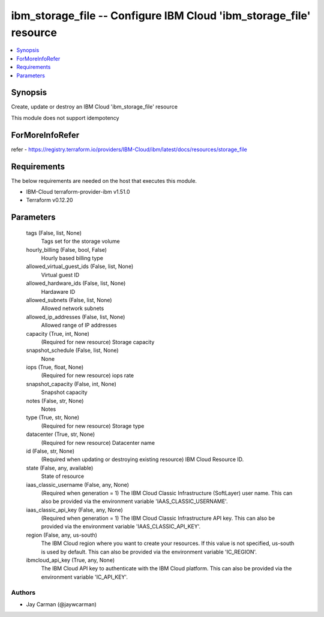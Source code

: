 
ibm_storage_file -- Configure IBM Cloud 'ibm_storage_file' resource
===================================================================

.. contents::
   :local:
   :depth: 1


Synopsis
--------

Create, update or destroy an IBM Cloud 'ibm_storage_file' resource

This module does not support idempotency


ForMoreInfoRefer
----------------
refer - https://registry.terraform.io/providers/IBM-Cloud/ibm/latest/docs/resources/storage_file

Requirements
------------
The below requirements are needed on the host that executes this module.

- IBM-Cloud terraform-provider-ibm v1.51.0
- Terraform v0.12.20



Parameters
----------

  tags (False, list, None)
    Tags set for the storage volume


  hourly_billing (False, bool, False)
    Hourly based billing type


  allowed_virtual_guest_ids (False, list, None)
    Virtual guest ID


  allowed_hardware_ids (False, list, None)
    Hardaware ID


  allowed_subnets (False, list, None)
    Allowed network subnets


  allowed_ip_addresses (False, list, None)
    Allowed range of IP addresses


  capacity (True, int, None)
    (Required for new resource) Storage capacity


  snapshot_schedule (False, list, None)
    None


  iops (True, float, None)
    (Required for new resource) iops rate


  snapshot_capacity (False, int, None)
    Snapshot capacity


  notes (False, str, None)
    Notes


  type (True, str, None)
    (Required for new resource) Storage type


  datacenter (True, str, None)
    (Required for new resource) Datacenter name


  id (False, str, None)
    (Required when updating or destroying existing resource) IBM Cloud Resource ID.


  state (False, any, available)
    State of resource


  iaas_classic_username (False, any, None)
    (Required when generation = 1) The IBM Cloud Classic Infrastructure (SoftLayer) user name. This can also be provided via the environment variable 'IAAS_CLASSIC_USERNAME'.


  iaas_classic_api_key (False, any, None)
    (Required when generation = 1) The IBM Cloud Classic Infrastructure API key. This can also be provided via the environment variable 'IAAS_CLASSIC_API_KEY'.


  region (False, any, us-south)
    The IBM Cloud region where you want to create your resources. If this value is not specified, us-south is used by default. This can also be provided via the environment variable 'IC_REGION'.


  ibmcloud_api_key (True, any, None)
    The IBM Cloud API key to authenticate with the IBM Cloud platform. This can also be provided via the environment variable 'IC_API_KEY'.













Authors
~~~~~~~

- Jay Carman (@jaywcarman)

